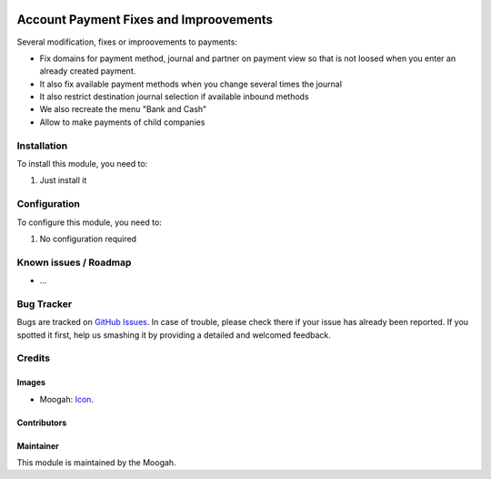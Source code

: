 .. image:: https://img.shields.io/badge/licence-AGPL--3-blue.svg
   :target: http://www.gnu.org/licenses/agpl-3.0-standalone.html
   :alt: License: AGPL-3

=======================================
Account Payment Fixes and Improovements
=======================================

Several modification, fixes or improovements to payments:

* Fix domains for payment method, journal and partner on payment view so that is not loosed when you enter an already created payment.
* It also fix available payment methods when you change several times the journal
* It also restrict destination journal selection if available inbound methods
* We also recreate the menu "Bank and Cash"
* Allow to make payments of child companies

Installation
============

To install this module, you need to:

#. Just install it

Configuration
=============

To configure this module, you need to:

#. No configuration required

.. image:: https://odoo-community.org/website/image/ir.attachment/5784_f2813bd/datas
   :alt: Try me on Runbot
   :target: https://runbot.adhoc.com.ar/

.. repo_id is available in https://github.com/OCA/maintainer-tools/blob/master/tools/repos_with_ids.txt
.. branch is "8.0" for example

Known issues / Roadmap
======================

* ...

Bug Tracker
===========

Bugs are tracked on `GitHub Issues
<https://github.com/ingadhoc/{project_repo}/issues>`_. In case of trouble, please
check there if your issue has already been reported. If you spotted it first,
help us smashing it by providing a detailed and welcomed feedback.

Credits
=======

Images
------

* Moogah: `Icon <http://www.moogah.com/logo.png>`_.

Contributors
------------


Maintainer
----------

.. image:: http://www.moogah.com/logo.png
   :alt: Odoo Community Association
   :target: https://www.moogah.com

This module is maintained by the Moogah.


